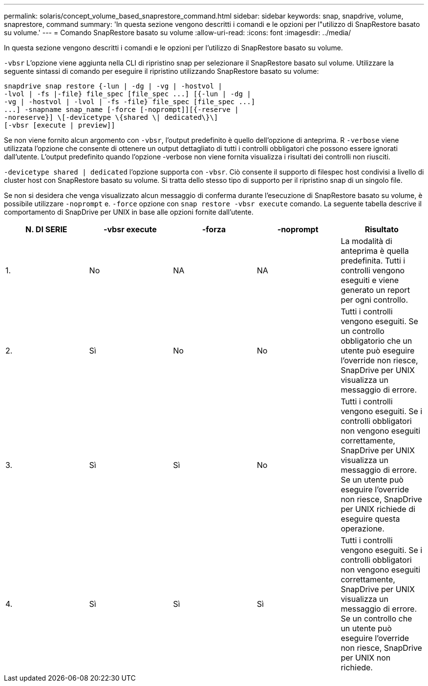 ---
permalink: solaris/concept_volume_based_snaprestore_command.html 
sidebar: sidebar 
keywords: snap, snapdrive, volume, snaprestore, command 
summary: 'In questa sezione vengono descritti i comandi e le opzioni per l"utilizzo di SnapRestore basato su volume.' 
---
= Comando SnapRestore basato su volume
:allow-uri-read: 
:icons: font
:imagesdir: ../media/


[role="lead"]
In questa sezione vengono descritti i comandi e le opzioni per l'utilizzo di SnapRestore basato su volume.

`-vbsr` L'opzione viene aggiunta nella CLI di ripristino snap per selezionare il SnapRestore basato sul volume. Utilizzare la seguente sintassi di comando per eseguire il ripristino utilizzando SnapRestore basato su volume:

[listing]
----
snapdrive snap restore {-lun | -dg | -vg | -hostvol |
-lvol | -fs |-file} file_spec [file_spec ...] [{-lun | -dg |
-vg | -hostvol | -lvol | -fs -file} file_spec [file_spec ...]
...] -snapname snap_name [-force [-noprompt]][{-reserve |
-noreserve}] \[-devicetype \{shared \| dedicated\}\]
[-vbsr [execute | preview]]
----
Se non viene fornito alcun argomento con `-vbsr`, l'output predefinito è quello dell'opzione di anteprima. R `-verbose` viene utilizzata l'opzione che consente di ottenere un output dettagliato di tutti i controlli obbligatori che possono essere ignorati dall'utente. L'output predefinito quando l'opzione -verbose non viene fornita visualizza i risultati dei controlli non riusciti.

`-devicetype shared | dedicated` l'opzione supporta con `-vbsr`. Ciò consente il supporto di filespec host condivisi a livello di cluster host con SnapRestore basato su volume. Si tratta dello stesso tipo di supporto per il ripristino snap di un singolo file.

Se non si desidera che venga visualizzato alcun messaggio di conferma durante l'esecuzione di SnapRestore basato su volume, è possibile utilizzare `-noprompt` e. `-force` opzione con `snap restore -vbsr execute` comando. La seguente tabella descrive il comportamento di SnapDrive per UNIX in base alle opzioni fornite dall'utente.

|===
| N. DI SERIE | -vbsr execute | -forza | -noprompt | Risultato 


 a| 
1.
 a| 
No
 a| 
NA
 a| 
NA
 a| 
La modalità di anteprima è quella predefinita. Tutti i controlli vengono eseguiti e viene generato un report per ogni controllo.



 a| 
2.
 a| 
Sì
 a| 
No
 a| 
No
 a| 
Tutti i controlli vengono eseguiti. Se un controllo obbligatorio che un utente può eseguire l'override non riesce, SnapDrive per UNIX visualizza un messaggio di errore.



 a| 
3.
 a| 
Sì
 a| 
Sì
 a| 
No
 a| 
Tutti i controlli vengono eseguiti. Se i controlli obbligatori non vengono eseguiti correttamente, SnapDrive per UNIX visualizza un messaggio di errore. Se un utente può eseguire l'override non riesce, SnapDrive per UNIX richiede di eseguire questa operazione.



 a| 
4.
 a| 
Sì
 a| 
Sì
 a| 
Sì
 a| 
Tutti i controlli vengono eseguiti. Se i controlli obbligatori non vengono eseguiti correttamente, SnapDrive per UNIX visualizza un messaggio di errore. Se un controllo che un utente può eseguire l'override non riesce, SnapDrive per UNIX non richiede.

|===